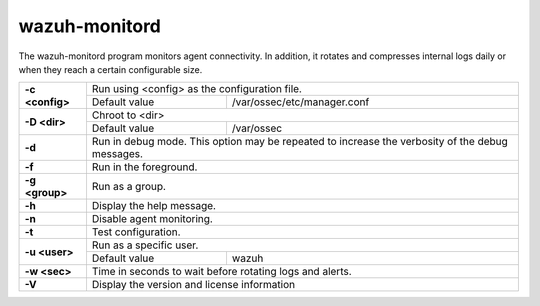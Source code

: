 .. Copyright (C) 2022 Wazuh, Inc.

.. meta::
  :description: The wazuh-monitord program monitors agent connectivity. Learn more about it in this section of the documentation.

.. _wazuh-monitord:

wazuh-monitord
==============

.. versionadded:: 4.2

The wazuh-monitord program monitors agent connectivity. In addition, it rotates and compresses internal logs daily or when they reach a certain configurable size.

+-----------------+-------------------------------------------------------------------------------------------------+
| **-c <config>** | Run using <config> as the configuration file.                                                   |
+                 +-------------------------------------------+-----------------------------------------------------+
|                 | Default value                             | /var/ossec/etc/manager.conf                         |
+-----------------+-------------------------------------------+-----------------------------------------------------+
| **-D <dir>**    | Chroot to <dir>                                                                                 |
+                 +-------------------------------------------+-----------------------------------------------------+
|                 | Default value                             | /var/ossec                                          |
+-----------------+-------------------------------------------+-----------------------------------------------------+
| **-d**          | Run in debug mode. This option may be repeated to increase the verbosity of the debug messages. |
+-----------------+-------------------------------------------------------------------------------------------------+
| **-f**          | Run in the foreground.                                                                          |
+-----------------+-------------------------------------------------------------------------------------------------+
| **-g <group>**  | Run as a group.                                                                                 |
+-----------------+-------------------------------------------------------------------------------------------------+
| **-h**          | Display the help message.                                                                       |
+-----------------+-------------------------------------------------------------------------------------------------+
| **-n**          | Disable agent monitoring.                                                                       |
+-----------------+-------------------------------------------------------------------------------------------------+
| **-t**          | Test configuration.                                                                             |
+-----------------+-------------------------------------------------------------------------------------------------+
| **-u <user>**   | Run as a specific user.                                                                         |
+                 +-------------------------------------------+-----------------------------------------------------+
|                 | Default value                             | wazuh                                               |
+-----------------+-------------------------------------------+-----------------------------------------------------+
| **-w <sec>**    | Time in seconds to wait before rotating logs and alerts.                                        |
+-----------------+-------------------------------------------------------------------------------------------------+
| **-V**          | Display the version and license information                                                     |
+-----------------+-------------------------------------------------------------------------------------------------+
